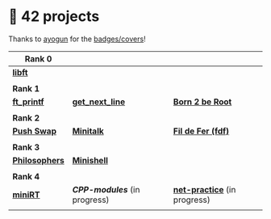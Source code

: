 #+OPTIONS: ^:nil title:nil

* 📂 42 projects
Thanks to [[https://github.com/ayogun][ayogun]] for the [[https://github.com/ayogun/42-project-badges/tree/main][badges/covers]]!

| *Rank 0*                                                       |                                                        |                                                             |
|--------------------------------------------------------------+--------------------------------------------------------+-------------------------------------------------------------|
| [[https://github.com/Keisn1/libft][*libft*]]                                                      |                                                        |                                                             |
| @@markdown:![libft-bonus](./imgs/libft_bonus_badge.png)@@    |                                                        |                                                             |
|--------------------------------------------------------------+--------------------------------------------------------+-------------------------------------------------------------|
| *Rank 1*                                                       |                                                        |                                                             |
|--------------------------------------------------------------+--------------------------------------------------------+-------------------------------------------------------------|
| [[https://github.com/Keisn1/ft_printf][*ft_printf*]]                                                  | [[https://github.com/Keisn1/get-next-line][*get_next_line*]]                                        | [[https://github.com/Keisn1/Born2BeRoot][*Born 2 be Root*]]                                            |
| @@markdown:![ft_printf-bonus](./imgs/ft_printfm.png)@@       | @@markdown:![gnl-bonus](./imgs/get_next_linem.png)@@   | @@markdown:![b2b-bonus](./imgs/born2berootm.png)@@          |
|--------------------------------------------------------------+--------------------------------------------------------+-------------------------------------------------------------|
| *Rank 2*                                                       |                                                        |                                                             |
|--------------------------------------------------------------+--------------------------------------------------------+-------------------------------------------------------------|
| [[https://github.com/Keisn1/push-swap][*Push Swap*]]                                                  | [[https://github.com/Keisn1/minitalk][*Minitalk*]]                                             | [[https://github.com/Keisn1/fdf][*Fil de Fer (fdf)*]]                                          |
| @@markdown:![push_swap-bonus](./imgs/push_swapm.png)@@       | @@markdown:![minitalk-bonus](./imgs/minitalkm.png)@@   | @@markdown:![fdf-bonus](./imgs/fdfm.png)@@                  |
|--------------------------------------------------------------+--------------------------------------------------------+-------------------------------------------------------------|
| *Rank 3*                                                       |                                                        |                                                             |
|--------------------------------------------------------------+--------------------------------------------------------+-------------------------------------------------------------|
| [[https://github.com/Keisn1/philosophers][*Philosophers*]]                                               | [[https://github.com/Keisn1/minishell][*Minishell*]]                                            |                                                             |
| @@markdown:![philosophers-bonus](./imgs/philosophersm.png)@@ | @@markdown:![minishell-bonus](./imgs/minishellm.png)@@ |                                                             |
|--------------------------------------------------------------+--------------------------------------------------------+-------------------------------------------------------------|
| *Rank 4*                                                       |                                                        |                                                             |
|--------------------------------------------------------------+--------------------------------------------------------+-------------------------------------------------------------|
| [[https://github.com/obluda2173/miniRT][*miniRT*]]                                                     | [[git@github.com:Keisn1/CPP-modules-42.git][*CPP-modules*]] (in progress)                            | [[https://github.com/Keisn1/net-practice.git][*net-practice*]] (in progress)                                |
| @@markdown:![minirt-bonus](./imgs/minirtm.png)@@             | @@markdown:![cpp-bonus](./imgs/cppm.png)@@             | @@markdown:![philosophers-bonus](./imgs/netpracticem.png)@@ |
